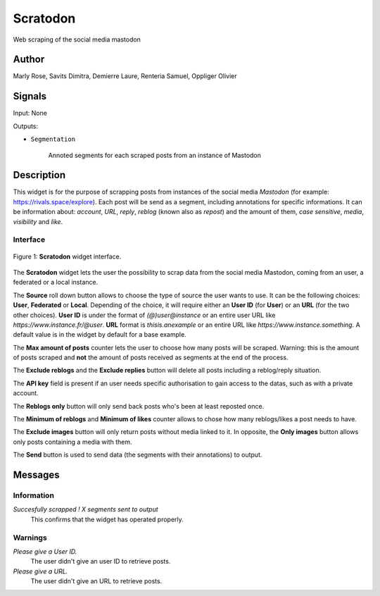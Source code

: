 .. meta::
   :description: Orange3 Textable Prototypes documentation, Scratodon
                 widget
   :keywords: Orange3, Textable, Prototypes, documentation, Scratodon,
              widget

.. _Scratodon:

Scratodon
=========

.. image:: figures/scratodon_logo_doc.png

Web scraping of the social media mastodon 

Author
------

Marly Rose, Savits Dimitra, Demierre Laure, Renteria Samuel, Oppliger Olivier

Signals
-------

Input: None

Outputs:

* ``Segmentation``

    Annoted segments for each scraped posts from an instance of Mastodon

Description
-----------

This widget is for the purpose of scrapping posts from instances of the social media *Mastodon*
(for example: https://rivals.space/explore).
Each post will be send as a segment, including annotations for specific informations.
It can be information about: *account*, *URL*, *reply*, *reblog* (known also as *repost*)
and the amount of them, *case sensitive*, *media*, *visibility* and *like*.

Interface
~~~~~~~~~

.. figure:: figures/scratodon_interface.PNG
    :align: center
    :scale: 50 %
    :alt: Interface of the Scratodon widget

    Figure 1: **Scratodon** widget interface.

The **Scratodon** widget lets the user the possibility to scrap data from
the social media Mastodon, coming from an user, a federated or a local instance.

The **Source** roll down button allows to choose the type of source the user wants to use.
It can be the following choices: **User**, **Federated** or **Local**.
Depending of the choice, it will require either an **User ID** (for **User**) or an **URL** (for the two other choices).
**User ID** is under the format of *(@)user@instance* or an entire user URL like *https://www.instance.fr/@user*.
**URL** format is *thisis.anexample* or an entire URL like *https://www.instance.something*.
A default value is in the widget by default for a base example.

The **Max amount of posts** counter lets the user to choose how many posts will be scraped.
Warning: this is the amount of posts scraped and **not** the amount of posts received as segments at the end of the process.

The **Exclude reblogs** and the **Exclude replies** button will delete all posts including a reblog/reply situation.

The **API key** field is present if an user needs specific authorisation to gain access to the datas,
such as with a private account.

The **Reblogs only** button will only send back posts who's been at least reposted once.

The **Minimum of reblogs** and **Minimum of likes** counter allows to chose how many reblogs/likes a post needs to have.

The **Exclude images** button will only return posts without media linked to it.
In opposite, the **Only images** button allows only posts containing a media with them.

The **Send** button is used to send data (the segments with their annotations) to output.


Messages
--------

Information
~~~~~~~~~~~

*Succesfully scrapped ! X segments sent to output*
    This confirms that the widget has operated properly.

Warnings
~~~~~~~~

*Please give a User ID.*
    The user didn't give an user ID to retrieve posts.
    
*Please give a URL.*
    The user didn't give an URL to retrieve posts.
